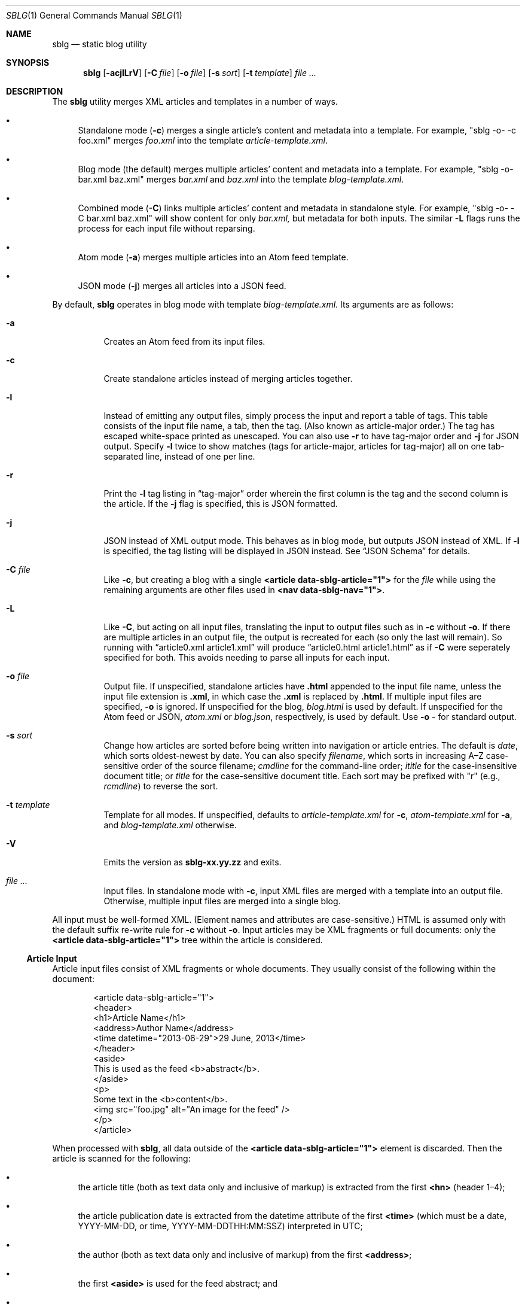 .\"
.\" Copyright (c) Kristaps Dzonsons <kristaps@bsd.lv>
.\"
.\" Permission to use, copy, modify, and distribute this software for any
.\" purpose with or without fee is hereby granted, provided that the above
.\" copyright notice and this permission notice appear in all copies.
.\"
.\" THE SOFTWARE IS PROVIDED "AS IS" AND THE AUTHOR DISCLAIMS ALL WARRANTIES
.\" WITH REGARD TO THIS SOFTWARE INCLUDING ALL IMPLIED WARRANTIES OF
.\" MERCHANTABILITY AND FITNESS. IN NO EVENT SHALL THE AUTHOR BE LIABLE FOR
.\" ANY SPECIAL, DIRECT, INDIRECT, OR CONSEQUENTIAL DAMAGES OR ANY DAMAGES
.\" WHATSOEVER RESULTING FROM LOSS OF USE, DATA OR PROFITS, WHETHER IN AN
.\" ACTION OF CONTRACT, NEGLIGENCE OR OTHER TORTIOUS ACTION, ARISING OUT OF
.\" OR IN CONNECTION WITH THE USE OR PERFORMANCE OF THIS SOFTWARE.
.\"
.Dd $Mdocdate$
.Dt SBLG 1
.Os
.Sh NAME
.Nm sblg
.Nd static blog utility
.Sh SYNOPSIS
.Nm sblg
.Op Fl acjlLrV
.Op Fl C Ar file
.Op Fl o Ar file
.Op Fl s Ar sort
.Op Fl t Ar template
.Ar
.Sh DESCRIPTION
The
.Nm
utility merges XML articles and templates in a number of ways.
.Bl -bullet
.It
Standalone mode
.Pq Fl c
merges a single article's content and metadata into a template.
For example,
.Qq sblg -o- -c foo.xml
merges
.Pa foo.xml
into the template
.Pa article-template.xml .
.It
Blog mode (the default) merges multiple articles' content and metadata
into a template.
For example,
.Qq sblg -o- bar.xml baz.xml
merges
.Pa bar.xml
and
.Pa baz.xml
into the template
.Pa blog-template.xml .
.It
Combined mode
.Pq Fl C
links multiple articles' content and metadata in standalone style.
For example,
.Qq sblg -o- -C bar.xml baz.xml
will show content for only
.Pa bar.xml,
but metadata for both inputs.
The similar
.Fl L
flags
runs the process for each input file without reparsing.
.It
Atom mode
.Pq Fl a
merges multiple articles into an Atom feed template.
.It
JSON mode
.Pq Fl j
merges all articles into a JSON feed.
.El
.Pp
By default,
.Nm
operates in blog mode with template
.Pa blog-template.xml .
Its arguments are as follows:
.Bl -tag -width Ds
.It Fl a
Creates an Atom feed from its input files.
.It Fl c
Create standalone articles instead of merging articles together.
.It Fl l
Instead of emitting any output files, simply process the input and
report a table of tags.
This table consists of the input file name, a tab, then the tag.
.Pq Also known as article-major order.
The tag has escaped white-space printed as unescaped.
You can also use
.Fl r
to have tag-major order and
.Fl j
for JSON output.
Specify
.Fl l
twice to show matches (tags for article-major, articles for tag-major)
all on one tab-separated line, instead of one per line.
.It Fl r
Print the
.Fl l
tag listing in
.Dq tag-major
order wherein the first column is the tag and the second column is the
article.
If the
.Fl j
flag is specified, this is JSON formatted.
.It Fl j
JSON instead of XML output mode.
This behaves as in blog mode, but outputs JSON instead of XML.
If
.Fl l
is specified, the tag listing will be displayed in JSON instead.
See
.Sx JSON Schema
for details.
.It Fl C Ar file
Like
.Fl c ,
but creating a blog with a single
.Li <article data-sblg-article="1">
for the
.Ar file
while using the remaining arguments are other files used in
.Li <nav data-sblg-nav="1"> .
.It Fl L
Like
.Fl C ,
but acting on all input files, translating the input to output files
such as in
.Fl c
without
.Fl o .
If there are multiple articles in an output file, the output is
recreated for each (so only the last will remain).
So running with
.Dq article0.xml article1.xml
will produce
.Dq article0.html article1.html
as if
.Fl C
were seperately specified for both.
This avoids needing to parse all inputs for each input.
.It Fl o Ar file
Output file.
If unspecified, standalone articles have
.Li .html
appended to the input file name, unless the input file extension is
.Li .xml ,
in which case the
.Li .xml
is replaced by
.Li .html .
If multiple input files are specified,
.Fl o
is ignored.
If unspecified for the blog,
.Ar blog.html
is used by default.
If unspecified for the Atom feed or JSON,
.Ar atom.xml
or
.Ar blog.json ,
respectively,
is used by default.
Use
.Fl o Ar \-
for standard output.
.It Fl s Ar sort
Change how articles are sorted before being written into navigation or
article entries.
The default is
.Ar date ,
which sorts oldest-newest by date.
You can also specify
.Ar filename ,
which sorts in increasing A\(enZ case-sensitive order of the source
filename;
.Ar cmdline
for the command-line order;
.Ar ititle
for the case-insensitive document title; or
.Ar title
for the case-sensitive document title.
Each sort may be prefixed with
.Qq r
(e.g.,
.Ar rcmdline )
to reverse the sort.
.It Fl t Ar template
Template for all modes.
If unspecified, defaults to
.Ar article-template.xml
for
.Fl c ,
.Ar atom-template.xml
for
.Fl a ,
and
.Ar blog-template.xml
otherwise.
.It Fl V
Emits the version as
.Li sblg-xx.yy.zz
and exits.
.It Ar
Input files.
In standalone mode with
.Fl c ,
input XML files are merged with a template into an output file.
Otherwise, multiple input files are merged into a single blog.
.El
.Pp
All input must be well-formed XML.
(Element names and attributes are case-sensitive.)
HTML is assumed only with the default suffix re-write rule for
.Fl c
without
.Fl o .
Input articles may be XML fragments or full documents: only the
.Li <article data-sblg-article="1">
tree within the article is considered.
.Ss Article Input
Article input files consist of XML fragments or whole documents.
They usually consist of the following within the document:
.Bd -literal -offset indent
<article data-sblg-article="1">
  <header>
    <h1>Article Name</h1>
    <address>Author Name</address>
    <time datetime="2013-06-29">29 June, 2013</time>
  </header>
  <aside>
    This is used as the feed <b>abstract</b>.
  </aside>
  <p>
    Some text in the <b>content</b>.
    <img src="foo.jpg" alt="An image for the feed" />
  </p>
</article>
.Ed
.Pp
When processed with
.Nm ,
all data outside of the
.Li <article data-sblg-article="1">
element is discarded.
Then the article is scanned for the following:
.Bl -bullet
.It
the article title (both as text data only and inclusive of markup) is
extracted from the first
.Li <hn>
.Pq header 1\(en4 ;
.It
the article publication date is extracted from the datetime attribute of
the first
.Li <time>
(which must be a date, YYYY-MM-DD, or time, YYYY-MM-DDTHH:MM:SSZ)
interpreted in UTC;
.It
the author (both as text data only and inclusive of markup) from the
first
.Li <address> ;
.It
the first
.Li <aside>
is used for the feed abstract; and
.It
the first
.Li <img>
is associated as the article's image.
.El
.Pp
These are all set once: subsequent invocations will not override prior
setting.
See
.Li data-sblg-aside ,
.Li data-sblg-author ,
.Li data-sblg-datetime ,
.Li data-sblg-img ,
and
.Li data-sblg-title
for explicitly setting or overriding these values.
.Pp
If unspecified, the default article title text (and mark-up) is
.Qq Untitled article ,
the default author text (and mark-up) is the
.Qq Unknown author ,
the publication time is set to the document's file-system creation time,
the abstract is left empty, and the image is empty.
.Pp
All content is recorded in case the
.Li data-sblg-content
Boolean value is used in an Atom feed.
.Pp
There are a number of special attributes that are recognised in the
input file.
.Bl -tag -width Ds
.It Li data-sblg-aside=string
Sets the aside material as otherwise would be set from the first
.Li <aside>
element.
It overrides the previously set aside.
The alternative
.Li data-sblg-const-aside
only sets the aside if it has not yet been set.
.It Li data-sblg-author=url
Sets the author as otherwise would be set from the first
.Li <address>
element.
It overrides the previously set author.
The alternative
.Li data-sblg-const-author
only sets the author if it has not yet been set.
.It Li data-sblg-datetime=datetime
Overrides the first
.Li <time>
element.
This must be YYYY-MM-DD or YYYY-MM-DDTH:MM:SSZ.
It overrides the previously set date.
The alternative
.Li data-sblg-const-datetime
only sets the date if it has not yet been set.
.It Li data-sblg-img=url
Set the image associated with the article.
It overrides any previously set image.
The alternative
.Li data-sblg-const-img
only sets the image if it has not yet been set.
.It Li data-sblg-lang=string
May only be set on the
.Li <article>
and specifies one or more space-separated languages for the document.
You can escape spaces with a backslash
.Pq Dq \e
if you have spaces in the tag name, e.g.,
.Dq foo\e bar .
These languages are removed in the
.Dq stripping
operations for the
.Sx Tag Symbols .
.It Li data-sblg-set-xxx=string
This allows arbitrary values to be attached to the article.
For example, specifying
.Li data-sblg-set-foo="bar"
sets the
.Li foo
keyword to
.Li bar .
If specified multiple times for the same key, only the last value is
used.
These may be retrieved with
.Li ${sblg-get}
or queried with
.Li ${sblg-has}
of the
.Sx Tag Symbols .
.It Li data-sblg-sort=first|last
May only be set on the
.Li <article>
element and overrides the article's position relative to other articles.
This can be either
.Li first
or
.Li last .
If multiple articles have the same sort override, they are ordered in
the natural way.
.It Li data-sblg-source=file
Set the source filename associated with the article.
It overrides the implicit value set from the actual file.
.It Li data-sblg-tags=string
This tag may be specified on any element within the article and consists
of space-separated tag names.
You can escape spaces with a backslash
.Pq Dq \e
if you have spaces in the tag name, e.g.,
.Dq foo\e bar .
These tags are extracted for navigation tag operation.
It may not contain any tabs.
.It Li data-sblg-title=string
Sets the title as otherwise would be set in a
.Li <hN>
element.
It overrides the previously set title.
The alternative
.Li data-sblg-const-title
only sets the title if it has not yet been set.
.El
.Ss Standalone Template
The standalone template file must be a well-formed XML file where the
first
.Li <article data-sblg-article="1">
element is replaced by the article text.
All of this element's children are removed.
.Bd -literal -offset indent
<body>
  <header>This consists of a single blog entry.</header>
  <article>This is kept.</article>
  <article data-sblg-article="1">This is removed.</article>
  <footer>Something.</footer>
</body>
.Ed
.Pp
Article templates may contain the following attributes:
.Bl -tag -width Ds
.It Li data-sblg-article=boolean
If set to true, the contents are replaced with the input article.
This only happens once: subsequent elements are ignored.
.It Li data-sblg-ign-once=boolean
If an
.Li <article data-sblg-article="1">
element contains this set to true, the element is not processed as an
article and the
.Li data-sblg-ign-once
attribute is removed.
.El
.Pp
See
.Sx Tag Symbols
for a list of symbols that will be replaced if found in attribute value
or textual contexts.
These may occur anywhere in the template document.
.Ss Blog Template
The blog template file must also be a well-formed XML file where each
.Li <article data-sblg-article="1">
element is replaced by ordered (by default, newest to oldest) article
contents.
If there aren't enough articles, the element is removed.
Furthermore,
.Li <nav data-sblg-nav="1">
elements are replaced by the same list of articles within an
unordered list.
.Pp
Usually, the
.Li <article>
tags are used for displaying full articles, while
.Li <nav>
tags are used for displaying navigation to articles, such as just their
titles, dates, and links.
.Bd -literal -offset indent
<body>
  <header>This consists of two blog entries.</header>
  <nav data-sblg-nav="1" />
  <article data-sblg-article="1" />
  <article data-sblg-article="1" />
  <footer>Something.</footer>
</body>
.Ed
.Pp
Article templates may contain several attributes.
.Bl -tag -width Ds
.It Li data-sblg-article=boolean
If set to true, the contents are replaced with the input article.
.It Li data-sblg-articletag=string
If an
.Li <article data-sblg-article="1">
element contains this, limit displayed articles to those matching the
space-separated tags or
.Li ${sblg-get|xxx}
when in
.Fl L
or
.Fl C
mode.
This scans for tags from the current article in the list of articles.
.It Li data-sblg-ign-once=boolean
If an
.Li <article data-sblg-article="1">
element contains this set to true, the element is not processed as an
article and the
.Li data-sblg-ign-once
attribute is removed.
.It Li data-sblg-permlink=boolean
If an
.Li <article data-sblg-article="1">
element contains this set to true, a permanent link to the article's
input filename is emitted after the
.Li <article data-sblg-article="1">
within a
.Li <div data-sblg-permlink="1">
element.
.El
.Pp
The navigation element may contain several attributes.
.Bl -tag -width Ds
.It Li data-sblg-navcontent=boolean
If true, reproduces the mark-up content of the
.Li <nav>
within an unordered list item for each article shown, replacing
.Sx Tag Symbols
for the current article.
If not true,
.Nm
populates an unordered list with article title text in a link and the
publication date.
.It Li data-sblg-navsort=sort
Overrides the global search order given with
.Fl s .
Uses the same names.
If the search name is not recognised, the attribute is silently ignored
and the global search order used.
.It Li data-sblg-navstart=number
How many articles will skip being displayed (so if you have tags, it
will only account for articles that would meet those tags) before
showing the first navigation entry.
Starts at one (a value of zero is the same as a value of one).
.It Li data-sblg-navsz=number
If the
.Li <nav>
element contains this attribute with a positive integer, it is used to
limit the number of navigation entries.
.It Li data-sblg-navtag=string
Only articles with matching tags are shown.
You can specify multiple space-separated tags, for instance,
.Li data-sblg-navtag="foo bar"
will search for foo or bar.
Tags to be matched against are extracted from the space-separated
.Li data-sblg-tags
element of each article's topmost
.Li <article>
element.
Escape spaces with a backslash
.Pq Dq \e
if you have spaces in the tag name, e.g.,
.Dq foo\e bar .
Use
.Li ${sblg-get|xxx}
or (for multi-word values)
.Li ${sblg-get-escaped|xxx}
when in
.Fl C
or
.Fl L
mode to use the current article's set data as part of a string, e.g.,
.Li location-${sblg-get|location} .
.It Li data-sblg-navxml=boolean
Like
.Li data-sblg-navcontent ,
but without the surrounding list elements.
The
.Li data-sblg-navxml
attribute does not print any additional
.Li <nav> ,
.Li <ul> ,
or
.Li <li>
HTML tags and can be used to generate custom XML files, such as sitemaps.
.El
.Ss Combined Template
This is identical to the
.Sx Blog Template
except that a single article is noted with
.Fl C ,
and this is the only article displayed in the article stub.
Furthermore, like in standalone mode,
.Sx Tag Symbols
may be used anywhere in the document template and refer to the current
article unless within a navigation element, in which case the symbol
resolves to the currently-printed article.
In the given example,
.Bd -literal -offset indent
<body>
  <header>This consists of two blog entries.</header>
  <nav data-sblg-nav="1" />
  <article data-sblg-article="1" />
  <article data-sblg-article="1" />
  <footer>Something.</footer>
</body>
.Ed
.Pp
the navigation would be populated by all articles, but only the first
article stub would be filled in with the specified article.
The second would be removed.
.Pp
This follows the usual rules of
.Li data-sblg-articletag ,
so if the article you specify with
.Fl C
doesn't have the correct tag, it won't inline the article.
.Ss Atom Template
The Atom template file must be a well-formed XML file where each
.Li <entry>
element with a Boolean
.Li data-sblg-entry
attribute is replaced by ordered (newest to oldest) article information.
If there aren't enough articles, the element is removed.
The template may contain pre-existing entries.
.Pp
The following is a minimal template: anything less will not conform to
the Atom specification:
.Bd -literal -offset indent
<?xml version="1.0" encoding="utf-8"?>
<feed xmlns="http://www.w3.org/2005/Atom">
  <link href="http://example.org" />
  <title>A Title Here</title>
  <updated />
  <id />
  <entry data-sblg-entry="1" data-sblg-forall="1" />
</feed>
.Ed
.Pp
The recognised elements are as follows.
Un-recognised elements are printed verbatim.
.Bl -tag -width Ds
.It Li <entry data-sblg-entry="1">
Filled-in article entry.
If the attribute is not specified, the entry is retained verbatim.
Otherwise it is filled in with an article's information.
.It Li <id>
If this is empty, it is filled in with the URL in
.Li <link [rel="alternate"]> ,
which must exist.
Otherwise, the value is copied and used for subsequent feed entries.
.It Li <link [rel="alternate"]>
Unless an
.Li <id>
is provided, the
.Li href
attribute must be a full URL, e.g.,
.Li <link href="https://kristaps.bsd.lv/"> .
Otherwise, it may be a relative path.
This element
.Em must be first .
.It Li <updated>
This is filled in with the most recent article.
Its contents are discarded.
.El
.Pp
There are a number of special attributes that may be given to the above
elements.
.Bl -tag -width Ds
.It Li data-sblg-altlink=boolean
If an
.Li <entry data-sblg-entry="1">
element contains this set to true, the alternate
.Li <link>
is printed.
.It Li data-sblg-altlink-fmt=string
If both
.Li data-sblg-entry
and
.Li data-sblg-altlink
are true for an
.Li <entry> ,
the value is used as the link address.
Accepts
.Sx Tag Symbols ,
most commonly being
.Li ${sblg-base} .
.It Li data-sblg-atomcontent=boolean
If
.Li <entry data-sblg-entry="1">
contains this set to true, the contents are printed directly and the
.Sx Tag Symbols
are processed.
This overrides
.Li data-sblg-altlink
and
.Li data-sblg-content .
.It Li data-sblg-content=boolean
If
.Li <entry data-sblg-entry="1">
contains this set to true, the article's contents (everything
within the
.Li <article data-sblg-article="1"> )
are inlined within the
.Li <content>
element with type
.Li html .
.Sx Tag Symbols
are processed.
.It Li data-sblg-entry=boolean
Each
.Li <entry>
element with this is filled in with article content.
.It Li data-sblg-forall=boolean
If an
.Li <entry data-sblg-entry="1">
element contains this set to true, it is used for all remaining
articles.
Any
.Li <entry data-sblg-entry="1">
following this are discarded.
.El
.Pp
If not using
.Li data-sblg-atomcontent ,
entries are filled in with a
.Li <title> ,
.Li <id> ,
.Li <author> ,
HTML
.Li <content>
.Po
specified in the article as an
.Li <aside>
.Pc ,
and alternate
.Li <link> .
The
.Li <id>
is constructed by appending the source filename, hash print, and date
following the feed's
.Li <id>
or
.Li <link>
element.
.Pp
When filling in HTML content,
.Nm
will strip away HTML attributes that do not fit into a white-list.
This white-list is defined by the W3C's Feed Validator.
.Ss JSON Schema
.Nm
can produce JSON with the
.Fl j
flag.
If
.Fl l
is specified, the output schema is simply an array as follows.
Let
.Pa source1.xml
and
.Pa source2.xml
be input files with a variety of tags.
.Bd -literal -offset indent
[
 {"src": "source1.xml",
  "tags": ["tag1","tag2"]},
 {"src": "source2.xml",
  "tags": ["tag1"]}
]
.Ed
.Pp
If, however,
.Fl r
is also specified, the reverse format is used:
.Bd -literal -offset indent
[
 {"tag": "tag1",
  "srcs": ["source1.xml","source2.xml"]},
 {"tag": "tag2",
  "srcs": ["source1.xml"]}
]
.Ed
.Ss Tag Symbols
Within the template for
.Fl c
or
.Fl C ,
or in any article contents written (either into an article or navigation
entry), the following special strings are replaced.
These symbols concern the current article being processed: in a
navigation entry, or as article contents.
In the event of the positional
.Dq next
and
.Dq prev
symbols, these refer to the article's position within the input
articles.
Obviously,
.Fl c
has only a single article.
.Pp
In general, these must be considered strict values, e.g.,
.Li ${sblg-aside}
and not
.Li ${ sblg-aside } .
Some symbols accept optional arguments, which have the format
.Li ${sblg-tags[|argument]} .
Here,
.Li \&|argument
may be omitted.
.Pp
Be careful in using tag symbols: the contents are copied directly, so if
specifying a value within an HTML attribute that has a double-quote, the
attribute will be prematurely closed.
.Pp
To prevent regular text with
.Li ${...}
from being processed, escape one or more character, such as
.Li &dollar;{...} .
.Bl -tag -width -Ds
.It Li ${sblg-abscount}
The total number of articles.
This is only valid in
.Li <nav data-sblg-nav="1"> ,
otherwise it always prints 1.
See also
.Li ${sblg-count}
and
.Li ${sblg-setcount} .
.It Li ${sblg-abspos}
The position (from 1) of the article's position in the list of all
articles.
This is only valid in a
.Li <nav data-sblg-nav="1">
context, otherwise it always prints 1.
See also
.Li ${sblg-pos} .
.It Li ${sblg-aside}
The article's first aside with markup.
.It Li ${sblg-asidetext}
The article's first aside, textual parts only.
.It Li ${sblg-author}
The article's author with markup.
.It Li ${sblg-authortext}
The article's author, textual parts only
.It Li ${sblg-realbase}
Like
.Li ${sblg-base} ,
and having the same sub-types, except deriving from
.Li ${sblg-real} .
.It Li ${sblg-base}
Same as
.Li ${sblg-source}
but with the last suffix part chopped off.
For example,
.Pa foo/bar.xml
becomes
.Pa foo/bar .
The
.Li ${sblg-stripbase}
variant will strip off the directory part and any sufix.
For example,
.Pa foo/bar.xml
becomes
.Pa bar .
The
.Li ${sblg-striplangbase}
variant will also strip the language.
For example, if
.Dq en
language was specified on the article,
.Pa foo/bar.en.xml
becomes
.Pa bar .
.It Li ${sblg-count}
The total number of articles that will be shown, i.e., taking into
consideration the navigation length and offset.
In standalone mode, this is always 1.
In
.Li <nav data-sblg-nav="1"> ,
it's the total number within the navigation.
See also
.Li ${sblg-abscount}
and
.Li ${sblg-setcount} .
.It Li ${sblg-date}
The publication date as YYYY-MM-DD (UTC).
.It Li ${sblg-datetime}
The publication date and time as YYYY-MM-DDTHH:MM:SSZ (UTC).
.It Li ${sblg-datetime-fmt[|fmt]}
A human-readable representation of the date and, if specified, time in
local time.
This accepts an optional format string passed to
.Xr strftime 3 .
If the format string is empty or
.Dq auto ,
a human-readable date
.Pq with Li %x
or date-time
.Pq Li %c
is printed.
.It Li ${sblg-img}
The article's associated image.
This will be an empty string if no image was specified.
.It Li ${sblg-first-base}
The first (newest) base name in the list of articles.
There are also
.Li ${sblg-first-stripbase}
and
.Li ${sblg-first-striplangbase}
variants.
See
.Li ${sblg-base} .
.It Li ${sblg-last-base}
The last (oldest) base name in the list of articles.
There are also
.Li ${sblg-last-stripbase}
and
.Li ${sblg-last-striplangbase}
variants.
See 
.Li ${sblg-base} .
.It Li ${sblg-next-base}
The next base name when chronologically ordered from newest to oldest,
wrapping back to the beginning for the last.
There are also
.Li ${sblg-next-stripbase}
and
.Li ${sblg-next-striplangbase}
variants.
See
.Li ${sblg-base} .
.It Li ${sblg-next-has}
Prints
.Li sblg-next-has
if there exists a next article in the ordered set, otherwise prints
nothing.
.It Li ${sblg-pos}
The position (from 1) of the articles actually shown.
This always starts at 1 and increments by one, regardless the tag
filtering or starting position.
In standalone mode, it always prints 1.
In blog mode (outside of a
.Li <nav>
context), it shows the position in the input files.
Within a
.Li <nav>
context, it shows the position within the navigation.
.It Li ${sblg-pos-frac}
The fractional (0\(en1) value of
.Li ${sblg-pos}/$(sblg-count} .
.It Li ${sblg-pos-pct}
The percentage (0\(en100, not including the percent sign) form of
.Li ${sblg-pos-frac} .
.It Li ${sblg-prev-base}
The previous base name when chronologically ordered from newest to
oldest, wrapping back to the beginning for the last.
There are also
.Li ${sblg-prev-stripbase}
and
.Li ${sblg-prev-striplangbase}
variants.
See
.Li ${sblg-base} .
.It Li ${sblg-prev-has}
Prints
.Li sblg-prev-has
if there exists a previous article in the ordered set, otherwise prints
nothing.
.It Li ${sblg-get[|key]}
Print the value of
.Li key
assigned in
.Li data-sblg-set-key .
If unspecified or the key was not found, this is ignored and omitted
from output.
The lookup is case sensitive.
.It Li ${sblg-get-escaped[|key]}
Like
.Li ${sblg-get[|key]} ,
but escapes the value of the key so that it may be used for
.Li data-sblg-navtag
or
.Li data-sblg-articletag
attribute values for multi-word tags.
.It Li ${sblg-has[|key]}
Like
.Li ${sblg-get[|key]} ,
but queries with the
.Li key
exists.
If it is specified and it does exist, then the string
.Li sblg-has-key
is printed.
This is useful in
.Li class
attributes to test whether a given key has been specified.
.It Li ${sblg-setcount}
Like
.Li ${sblg-count} ,
but only the articles matching the requested tags.
See also
.Li ${sblg-count}
and
.Li ${sblg-abscount} .
.It Li ${sblg-real}
The article's actual source file.
See
.Li ${sblg-source}
for an overridable source indicator.
.It Li ${sblg-source}
The source file associated with the article.
.It Li ${sblg-tags[|tagspec]}
List of unique tags in the article, optionally filtered by those having
the prefix
.Li tagspec .
If the prefix is not specified, all tags.
Each tag (e.g., TAG) is listed as
.Li <span class="sblg-tag">TAG</span> .
If no tags were found, a single
.Li <span class="sblg-tags-notfound"></span>
is emitted.
.It Li ${sblg-title}
The article title with markup.
.It Li ${sblg-titletext}
The article title, textual parts only.
.It Li ${sblg-url}
The output filename, which is empty for standard output.
.It Li ${sblg-version}
The current
.Nm
version as
.Li xx.yy.zz .
.El
.Sh FILES
The following files are installed in
.Pa @SHAREDIR@ .
.Bl -tag -width Ds
.It Pa schema.json
JSON schema for output generated with
.Fl j .
.El
.Sh EXIT STATUS
.Ex -std
.Sh EXAMPLES
First, create standalone HTML5 files
.Pq filled-in Li <article data-sblg-article="1">
from article fragments.
An
.Pa article-template.xml
file is assumed to exist.
This will create
.Pa article1.html
and
.Pa article2.html
from the re-write rule for the XML suffix.
.Pp
.Dl % sblg -c article1.xml article2.xml
.Pp
Next, merge formatted files into a front page.
A
.Pa blog-template.xml
file is assumed to exist.
.Pp
.Dl % sblg -o index.html article1.html article2.html
.Pp
This will create
.Pa index.html
with filled-in
.Li <article data-sblg-article="1">
and
.Li <nav data-sblg-nav="1">
elements.
.Pp
Combining the above two examples, we can specify a single article to be
displayed along with a full navigation as follows:
.Pp
.Dl % sblg -o article1.html -C article1.xml article1.xml article2.xml
.Pp
This will fill the contents of
.Pa article1.xml
into the
.Li <article data-sblg-article="1">
but use both (along with any others) in the
.Li <nav data-sblg-nav="1"> .
.Pp
If we want to make an output article as in the above example for each
element of the input, we could either run
.Fl C
for each input element, or use
.Fl L
to avoid re-running
.Nm
for each input article, which can be costly for many articles!
.Pp
.Dl % sblg -L article1.xml article2.xml
.Pp
This re-writes the suffixes and fills in the
.Li <article data-sblg-article="1">
for
.Pa article1.xml
in
.Pa article1.html ,
and so on.
For each of these, it will fill in
.Li <nav data-sblg-nav="1"> .
.Sh STANDARDS
Input files and templates must be properly-formed XML files.
Output files are guranteed to be XML as well.
The Atom file template must be well-formed; output is guaranteed to
satisfy the Atom 1.0 and Tag ID standards.
.Sh AUTHORS
The
.Nm
utility was written by
.An Kristaps Dzonsons ,
.Mt kristaps@bsd.lv .
.Sh CAVEATS
Boolean XML values must have an attribute specified.
In other words,
.Li <foo bar="1">
is valid, while
.Li <foo bar>
is not.
.Pp
Since input is recognised as XML and
.Em not
HTML5, special characters must be specified as unicode code-point
numbers and not HTML element names.
For example, you must use
.Li &#8230;
instead of
.Li &hellip; .
